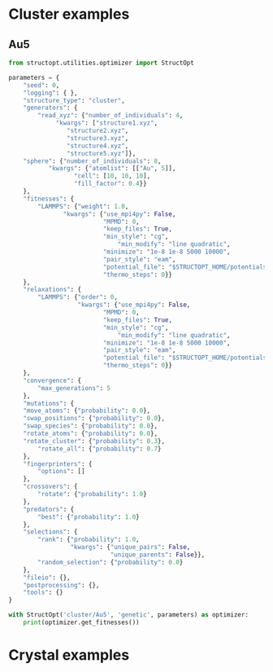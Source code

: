 * Cluster examples
** Au5
#+BEGIN_SRC python :results output org drawer
from structopt.utilities.optimizer import StructOpt

parameters = {
    "seed": 0,
    "logging": { },
    "structure_type": "cluster",
    "generators": {
        "read_xyz": {"number_of_individuals": 4,
		     "kwargs": ["structure1.xyz",
				"structure2.xyz",
				"structure3.xyz",
				"structure4.xyz",
				"structure5.xyz"]},
	"sphere": {"number_of_individuals": 8,
		   "kwargs": {"atomlist": [["Au", 5]],
			      "cell": [10, 10, 10],
			      "fill_factor": 0.4}}
    },
    "fitnesses": {
        "LAMMPS": {"weight": 1.0,
	           "kwargs": {"use_mpi4py": False,
	                      "MPMD": 0,
	                      "keep_files": True,
	                      "min_style": "cg",
                              "min_modify": "line quadratic",
	                      "minimize": "1e-8 1e-8 5000 10000",
	                      "pair_style": "eam",
	                      "potential_file": "$STRUCTOPT_HOME/potentials/Au_u3.eam",
	                      "thermo_steps": 0}}
    },
    "relaxations": {
        "LAMMPS": {"order": 0,
                   "kwargs": {"use_mpi4py": False,
	                      "MPMD": 0,
	                      "keep_files": True,
	                      "min_style": "cg",
                              "min_modify": "line quadratic",
	                      "minimize": "1e-8 1e-8 5000 10000",
	                      "pair_style": "eam",
	                      "potential_file": "$STRUCTOPT_HOME/potentials/Au_u3.eam",
	                      "thermo_steps": 0}}
    },
    "convergence": {
        "max_generations": 5
    },
    "mutations": {
	"move_atoms": {"probability": 0.0},
	"swap_positions": {"probability": 0.0},
	"swap_species": {"probability": 0.0},
	"rotate_atoms": {"probability": 0.0},
	"rotate_cluster": {"probability": 0.3},
        "rotate_all": {"probability": 0.7}
    },
    "fingerprinters": {
        "options": []
    },
    "crossovers": {
        "rotate": {"probability": 1.0}
    },
    "predators": {
        "best": {"probability": 1.0}
    },
    "selections": {
        "rank": {"probability": 1.0,
                 "kwargs": {"unique_pairs": False,
                            "unique_parents": False}},
        "random_selection": {"probability": 0.0}
    },
    "fileio": {},
    "postprocessing": {},
    "tools": {}
}

with StructOpt('cluster/Au5', 'genetic', parameters) as optimizer:
    print(optimizer.get_fitnesses())
#+END_SRC

#+RESULTS:
:RESULTS:
:END:

* Crystal examples
